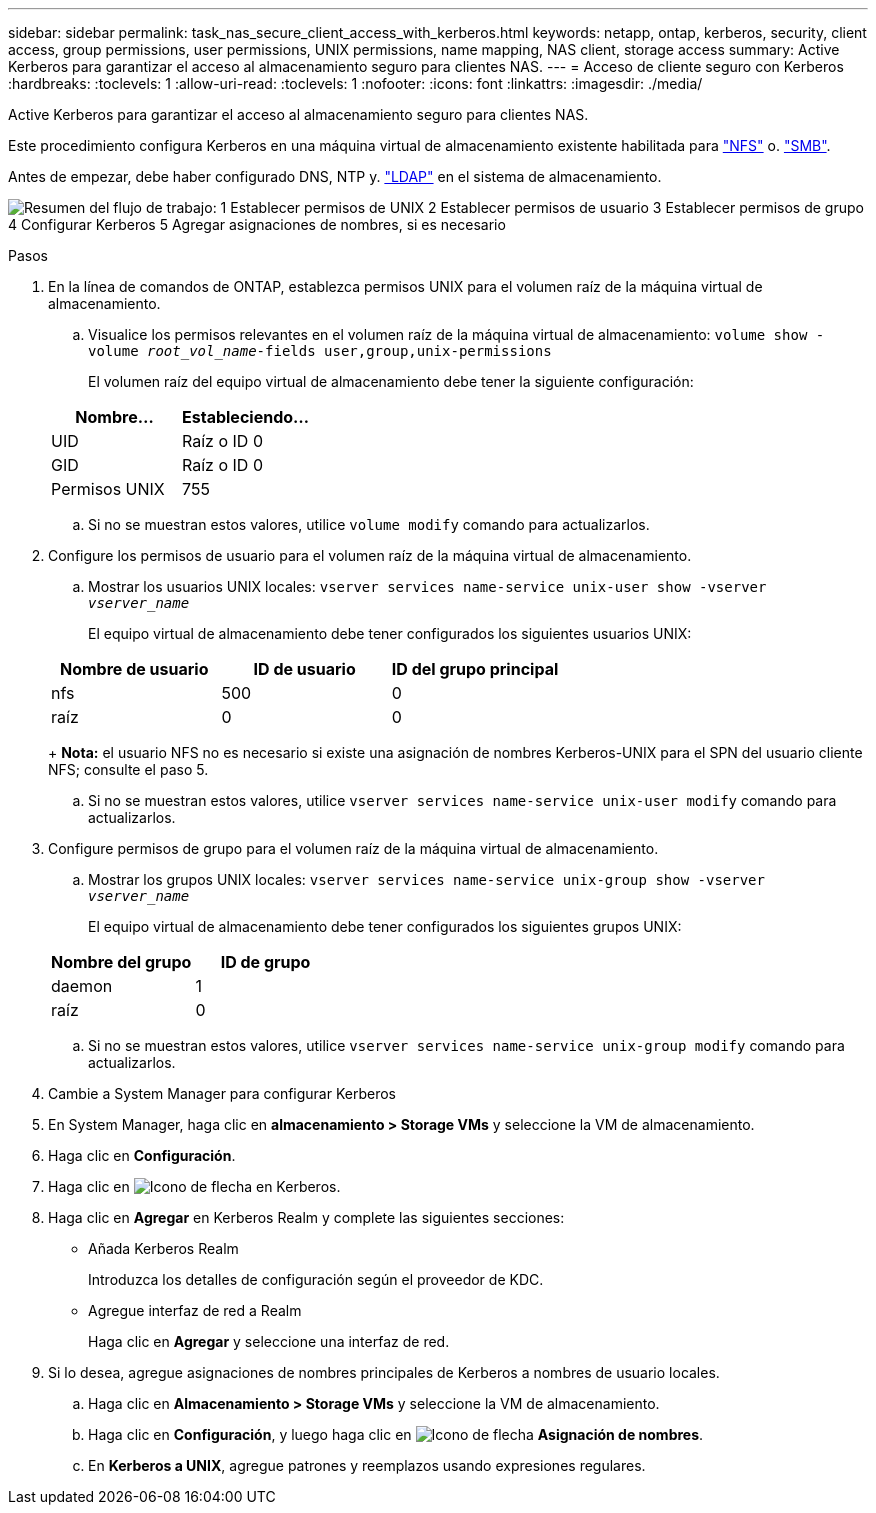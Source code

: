 ---
sidebar: sidebar 
permalink: task_nas_secure_client_access_with_kerberos.html 
keywords: netapp, ontap, kerberos, security, client access, group permissions, user permissions, UNIX permissions, name mapping, NAS client, storage access 
summary: Active Kerberos para garantizar el acceso al almacenamiento seguro para clientes NAS. 
---
= Acceso de cliente seguro con Kerberos
:hardbreaks:
:toclevels: 1
:allow-uri-read: 
:toclevels: 1
:nofooter: 
:icons: font
:linkattrs: 
:imagesdir: ./media/


[role="lead"]
Active Kerberos para garantizar el acceso al almacenamiento seguro para clientes NAS.

Este procedimiento configura Kerberos en una máquina virtual de almacenamiento existente habilitada para link:task_nas_enable_linux_nfs.html["NFS"] o. link:task_nas_enable_windows_smb.html["SMB"].

Antes de empezar, debe haber configurado DNS, NTP y. link:task_nas_provide_client_access_with_name_services.html["LDAP"] en el sistema de almacenamiento.

image:workflow_nas_secure_client_access_with_kerberos.gif["Resumen del flujo de trabajo: 1 Establecer permisos de UNIX 2 Establecer permisos de usuario 3 Establecer permisos de grupo 4 Configurar Kerberos 5 Agregar asignaciones de nombres, si es necesario"]

.Pasos
. En la línea de comandos de ONTAP, establezca permisos UNIX para el volumen raíz de la máquina virtual de almacenamiento.
+
.. Visualice los permisos relevantes en el volumen raíz de la máquina virtual de almacenamiento: `volume show -volume _root_vol_name_-fields user,group,unix-permissions`
+
El volumen raíz del equipo virtual de almacenamiento debe tener la siguiente configuración:

+
[cols="2"]
|===
| Nombre... | Estableciendo... 


| UID | Raíz o ID 0 


| GID | Raíz o ID 0 


| Permisos UNIX | 755 
|===
.. Si no se muestran estos valores, utilice `volume modify` comando para actualizarlos.


. Configure los permisos de usuario para el volumen raíz de la máquina virtual de almacenamiento.
+
.. Mostrar los usuarios UNIX locales: `vserver services name-service unix-user show -vserver _vserver_name_`
+
El equipo virtual de almacenamiento debe tener configurados los siguientes usuarios UNIX:

+
[cols="3"]
|===
| Nombre de usuario | ID de usuario | ID del grupo principal 


| nfs | 500 | 0 


| raíz | 0 | 0 
|===
+
*Nota:* el usuario NFS no es necesario si existe una asignación de nombres Kerberos-UNIX para el SPN del usuario cliente NFS; consulte el paso 5.

.. Si no se muestran estos valores, utilice `vserver services name-service unix-user modify` comando para actualizarlos.


. Configure permisos de grupo para el volumen raíz de la máquina virtual de almacenamiento.
+
.. Mostrar los grupos UNIX locales: `vserver services name-service unix-group show -vserver _vserver_name_`
+
El equipo virtual de almacenamiento debe tener configurados los siguientes grupos UNIX:

+
[cols="2"]
|===
| Nombre del grupo | ID de grupo 


| daemon | 1 


| raíz | 0 
|===
.. Si no se muestran estos valores, utilice `vserver services name-service unix-group modify` comando para actualizarlos.


. Cambie a System Manager para configurar Kerberos
. En System Manager, haga clic en *almacenamiento > Storage VMs* y seleccione la VM de almacenamiento.
. Haga clic en *Configuración*.
. Haga clic en image:icon_arrow.gif["Icono de flecha"] en Kerberos.
. Haga clic en *Agregar* en Kerberos Realm y complete las siguientes secciones:
+
** Añada Kerberos Realm
+
Introduzca los detalles de configuración según el proveedor de KDC.

** Agregue interfaz de red a Realm
+
Haga clic en *Agregar* y seleccione una interfaz de red.



. Si lo desea, agregue asignaciones de nombres principales de Kerberos a nombres de usuario locales.
+
.. Haga clic en *Almacenamiento > Storage VMs* y seleccione la VM de almacenamiento.
.. Haga clic en *Configuración*, y luego haga clic en image:icon_arrow.gif["Icono de flecha"] *Asignación de nombres*.
.. En *Kerberos a UNIX*, agregue patrones y reemplazos usando expresiones regulares.




